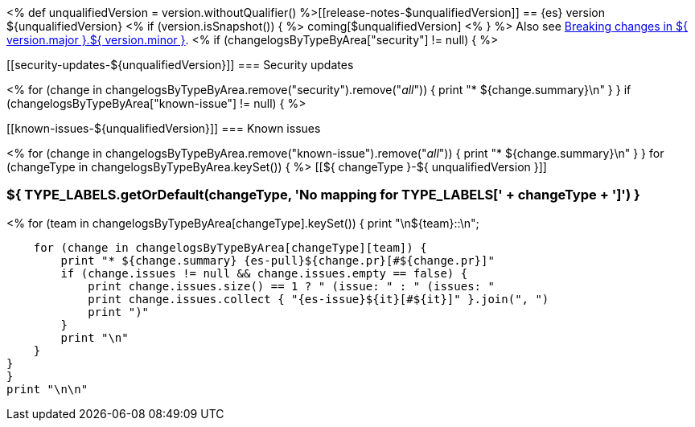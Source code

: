 <%
def unqualifiedVersion = version.withoutQualifier()
%>[[release-notes-$unqualifiedVersion]]
== {es} version ${unqualifiedVersion}
<% if (version.isSnapshot()) { %>
coming[$unqualifiedVersion]
<% } %>
Also see <<breaking-changes-${ version.major }.${ version.minor },Breaking changes in ${ version.major }.${ version.minor }>>.
<% if (changelogsByTypeByArea["security"] != null) { %>
[discrete]
[[security-updates-${unqualifiedVersion}]]
=== Security updates

<% for (change in changelogsByTypeByArea.remove("security").remove("_all_")) {
    print "* ${change.summary}\n"
}
}
if (changelogsByTypeByArea["known-issue"] != null) { %>
[discrete]
[[known-issues-${unqualifiedVersion}]]
=== Known issues

<% for (change in changelogsByTypeByArea.remove("known-issue").remove("_all_")) {
    print "* ${change.summary}\n"
}
}
for (changeType in changelogsByTypeByArea.keySet()) { %>
[[${ changeType }-${ unqualifiedVersion }]]
[float]
=== ${ TYPE_LABELS.getOrDefault(changeType, 'No mapping for TYPE_LABELS[' + changeType + ']') }
<% for (team in changelogsByTypeByArea[changeType].keySet()) {
    print "\n${team}::\n";

    for (change in changelogsByTypeByArea[changeType][team]) {
        print "* ${change.summary} {es-pull}${change.pr}[#${change.pr}]"
        if (change.issues != null && change.issues.empty == false) {
            print change.issues.size() == 1 ? " (issue: " : " (issues: "
            print change.issues.collect { "{es-issue}${it}[#${it}]" }.join(", ")
            print ")"
        }
        print "\n"
    }
}
}
print "\n\n"
